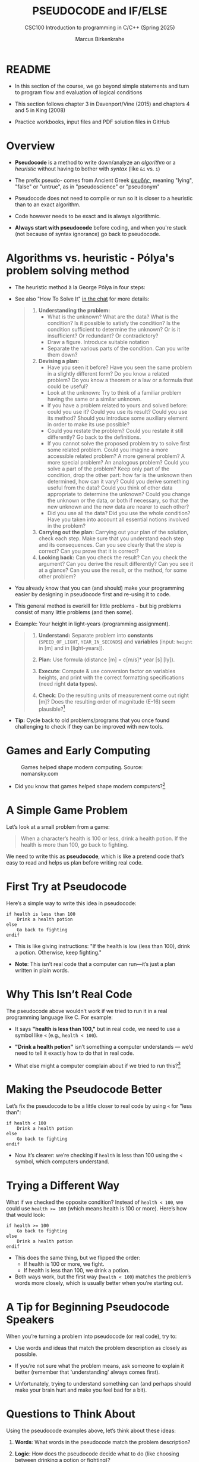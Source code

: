 #+TITLE: PSEUDOCODE and IF/ELSE
#+AUTHOR:Marcus Birkenkrahe
#+SUBTITLE:CSC100 Introduction to programming in C/C++ (Spring 2025)
#+STARTUP: overview hideblocks indent inlineimages
#+OPTIONS: toc:nil ^:nil num:nil
#+PROPERTY: header-args:C :main yes :includes <stdio.h> :exports both :results output :noweb yes :tangle yes
* README

- In this section of the course, we go beyond simple statements and
  turn to program flow and evaluation of logical conditions

- This section follows chapter 3 in Davenport/Vine (2015) and
  chapters 4 and 5 in King (2008)

- Practice workbooks, input files and PDF solution files in GitHub

* Overview

- *Pseudocode* is a method to write down/analyze an /algorithm/ or a
  /heuristic/ without having to bother with /syntax/ (like ~&i~ vs. ~i~)

- The prefix pseudo- comes from Ancient Greek [[https://en.wiktionary.org/wiki/%CF%88%CE%B5%CF%85%CE%B4%CE%AE%CF%82][ψευδής]], meaning
  "lying", "false" or "untrue", as in "pseudoscience" or "pseudonym"

- Pseudocode does not need to compile or run so it is closer to a
  heuristic than to an exact algorithm.

- Code however needs to be exact and is always algorithmic.

- *Always start with pseudocode* before coding, and when you're stuck
  (not because of syntax ignorance) go back to pseudocode.

* Algorithms vs. heuristic - Pólya's problem solving method

- The heuristic method à la George Pólya in four steps:
  #+attr_latex: :width 400px
  [[../img/polya.png]]

- See also "How To Solve It" [[https://chat.google.com/room/AAAAIk8SqZE/FgWGE4AC1MQ/FgWGE4AC1MQ?cls=10][in the chat]] for more details:
  #+begin_quote
  1. *Understanding the problem:*
     - What is the unknown? What are the data?  What is the condition?
       Is it possible to satisfy the condition? Is the condition
       sufficient to determine the unknown? Or is it insufficient? Or
       redundant? Or contradictory?
     - Draw a figure. Introduce suitable notation
     - Separate the various parts of the condition. Can you write them
       down?
  2. *Devising a plan:*
     - Have you seen it before? Have you seen the same problem in a
       slightly different form? Do you know a related problem? Do you
       know a theorem or a law or a formula that could be useful?
     - Look at the unknown: Try to think of a familiar problem having
       the same or a similar unknown.
     - If you have a problem related to yours and solved before: could
       you use it? Could you use its result? Could you use its method?
       Should you introduce some auxiliary element in order to make its
       use possible?
     - Could you restate the problem? Could you restate it still
       differently? Go back to the definitions.
     - If you cannot solve the proposed problem try to solve first some
       related problem. Could you imagine a more accessible related
       problem? A more general problem? A more special problem? An
       analogous problem? Could you solve a part of the problem? Keep
       only part of the condition, drop the other part: how far is the
       unknown then determined, how can it vary? Could you derive
       something useful from the data? Could you think of other data
       appropriate to determine the unknown? Could you change the
       unknown or the data, or both if necessary, so that the new
       unknown and the new data are nearer to each other?
     - Did you use all the data? Did you use the whole condition? Have
       you taken into account all essential notions involved in the
       problem?
  3. *Carrying out the plan:* Carrying out your plan of the solution,
     check each step. Make sure that you understand each step and its
     consequences. Can you see clearly that the step is correct? Can you
     prove that it is correct?
  4. *Looking back:* Can you check the result? Can you check the argument?
     Can you derive the result differently? Can you see it at a glance?
     Can you use the result, or the method, for some other problem?
  #+end_quote

- You already know that you can (and should) make your programming
  easier by designing in pseudocode first and re-using it to code.

- This general method is overkill for little problems - but big
  problems consist of many little problems (and then some).

- Example: Your height in light-years (programming assignment).
  #+begin_quote
  1) *Understand:* Separate problem into *constants* (=SPEED_OF_LIGHT=,
     =YEAR_IN_SECONDS=) and *variables* (input: =height= in [m] and in
     [light-years]).

  2) *Plan:* Use formula (distance [m] = c[m/s]* year [s] [ly]).

  3) *Execute*: Compute & use conversion factor on variables heights,
     and print with the correct formatting specifications (need right
     *data types*).

  4) *Check*: Do the resulting units of measurement come out right [m]?
     Does the resulting order of magnitude (E-16) seem plausible?[fn:1]
  #+end_quote

- *Tip:* Cycle back to old problems/programs that you once found
  challenging to check if they can be improved with new tools.

* Games and Early Computing
#+attr_html: :width 400px :float nil:
#+caption: Games helped shape modern computing. Source: nomansky.com
[[../img/nomansky.jpg]]

- Did you know that games helped shape modern computers?[fn:2]

* A Simple Game Problem

Let’s look at a small problem from a game:

#+begin_quote
When a character’s health is 100 or less, drink a health potion. If
the health is more than 100, go back to fighting.
#+end_quote

We need to write this as *pseudocode*, which is like a pretend code
that’s easy to read and helps us plan before writing real code.

* First Try at Pseudocode

Here’s a simple way to write this idea in pseudocode:

#+begin_example
if health is less than 100
    Drink a health potion
else
    Go back to fighting
endif
#+end_example

- This is like giving instructions: "If the health is low (less than
  100), drink a potion. Otherwise, keep fighting."

- *Note*: This isn’t real code that a computer can run—it’s just a plan
  written in plain words.

* Why This Isn’t Real Code

The pseudocode above wouldn’t work if we tried to run it in a real
programming language like C. For example:

- It says *"health is less than 100,"* but in real code, we need to use
  a symbol like ~<~ (e.g., ~health < 100~).

- *"Drink a health potion"* isn’t something a computer understands —
  we’d need to tell it exactly how to do that in real code.

- What else might a computer complain about if we tried to run
  this?[fn:3]

* Making the Pseudocode Better

Let’s fix the pseudocode to be a little closer to real code by using
~<~ for "less than":

#+begin_example
if health < 100
    Drink a health potion
else
    Go back to fighting
endif
#+end_example

- Now it’s clearer: we’re checking if ~health~ is less than 100 using
  the ~<~ symbol, which computers understand.

* Trying a Different Way

What if we checked the opposite condition? Instead of ~health < 100~, we
could use ~health >= 100~ (which means health is 100 or more). Here’s
how that would look:

#+begin_example
if health >= 100
    Go back to fighting
else
    Drink a health potion
endif
#+end_example

- This does the same thing, but we flipped the order:
  - If health is 100 or more, we fight.
  - If health is less than 100, we drink a potion.
- Both ways work, but the first way (~health < 100~) matches the
  problem’s words more closely, which is usually better when you’re
  starting out.

* A Tip for Beginning Pseudocode Speakers

When you’re turning a problem into pseudocode (or real code), try to:

- Use words and ideas that match the problem description as closely as
  possible.

- If you’re not sure what the problem means, ask someone to explain it
  better (remember that 'understanding' always comes first).

- Unfortunately, trying to understand something can (and perhaps
  should make your brain hurt and make you feel bad for a bit).

* Questions to Think About

Using the pseudocode examples above, let’s think about these ideas:

1. *Words*: What words in the pseudocode match the problem description?

2. *Logic*: How does the pseudocode decide what to do (like choosing
   between drinking a potion or fighting)?

3. *Style*: Does the pseudocode sound clear and simple, like the problem
   description?

4. *Anything Else*: Are there other details in the problem we might need
   to think about?

* Practice: Turn a Problem into Pseudocode and Code

** Step 1: Understand the Problem

Here’s a problem about a game:

#+begin_quote
"Allow a player to deposit or withdraw gold from a game bank account."
#+end_quote

** Step 2: Write Pseudocode as Comments

- Open https://onecompiler.com/c.

- You’ll write your pseudocode as comments using `//` in the code
  editor.

- Pseudocode is a simple way to plan your code using plain words. For
  this problem, think about:
  + What choices does the player have? (Deposit or withdraw.)
  + How can you write this as an "if-else" decision?

- The pseudocode for this problem could look like this:
  #+begin_example C
  // If the player chooses to deposit, add gold to the account
  // Else if the player chooses to withdraw, subtract gold from the account
  #+end_example

** Step 3: Write Code

- The pseudocode contains a decision and an action. This pseudocode is
  closer to the C programming language:
  #+begin_example C
  // If (deposit chosen)
        // add gold to the account
  // Else if (withdrawal chosen)
        // subtract gold from the account
  #+end_example

- Open this code fragment in your browser as starter code:
  https://onecompiler.com/c/43bc9bmaa

- Complete the `...` so that the program runs with two numbers as
  input: 1 or 2 for the =choice=, and an integer for the =amount=.

- Run the code and test it:
  1. Try `choice = 1` and `amount = 50` to deposit.
  2. Try `choice = 2` and `amount = 30` to withdraw.

- What kind of *error handling* might be necessary?
  #+begin_quote
  1. Checking for negative amounts (~amount < 0~).
  2. Ensuring enough =gold= for withdrawal (~gold >= amount~).
  3. Handling invalid choices (~choice NOT 1 OR choice NOT 2~).
  4. Dealing with input mistakes (~choice~ or ~amount~ NOT a number).
  5. Handling maximum ~gold~ limits (~gold + amount > 10000~).
  6. Dealing with input overflow (~amount > 100000000~).
  #+end_quote

** Solution

Code: [[https://onecompiler.com/c/43bc89w2e][In OneCompiler]]
#+name: pseudogold
#+begin_src C :cmdline < input
  #include <stdio.h>

  int main() {
    // variables
    int gold = 100; // Example: starting gold amount
    int choice;     // To store the player's choice (1 for deposit, 2 for withdraw)
    int amount;     // Amount to deposit or withdraw

    // Print balance and ask for action
    printf("Your gold: %d\n", gold);
    printf("Choose an action (1 to deposit, 2 to withdraw):\n");
    // Get action (print confirmation)
    scanf("%d", &choice);
    printf("Your choice: %d\n", choice);
    // Get amount (print confirmation)
    printf("Enter amount:\n");
    scanf("%d", &amount);
    printf("Your amount: %d\n", amount);

    // If (deposit chosen)
    if (choice == 1) {
      // add gold to the account
      gold = gold + amount;
      printf("Deposited %d gold. New balance: %d\n", amount, gold);
    } else {   // Else if (withdrawal chosen)
      // subtract gold from the account
      gold = gold - amount;
      printf("Withdrew %d gold. New balance: %d\n", amount, gold);
    }

    return 0;
  }
#+end_src

#+RESULTS:
: Your gold: 100
: Choose an action (1 to deposit, 2 to withdraw):
: Your choice: 2
: Enter amount:
: Your amount: 100
: Withdrew 100 gold. New balance: 0

* Practice: Modify solution to handle errors

- First copy your entire program into a new program (so as not to spoil your
  nice solution).

- Now modify your copy to check if there is enough ~gold~ for a
  withdrawal (~choice == 2~).

- You have to 
  1) find the right place in the program for the check
  2) use an ~if~ statement that tests the error condition
  3) print an error message as an action with ~puts~
  4) ~return~ with ~EXIT_FAILURE~ (~#include <stdlib.h>~)
  #+begin_example C
  // if amount exceeds gold
      // print error message
  #+end_example

- Run the code with choice ~2~ and the withdrawal ~amount~ of 200 to see
  if your error message is triggered or not.

- To think about until next time: Can this program be improved?

** Solution

Code: [[https://onecompiler.com/c/43bcbj34u][In OneCompiler]]
#+name: pseudogold2
#+begin_src C :cmdline < input :tangle ../src/pseudogold.c
  #include <stdio.h>
  #include <stdlib.h>

  int main() {
    // variables
    int gold = 100; // Example: starting gold amount
    int choice;     // To store the player's choice (1 for deposit, 2 for withdraw)
    int amount;     // Amount to deposit or withdraw

    // Print balance and ask for action
    printf("Your gold: %d\n", gold);
    printf("Choose an action (1 to deposit, 2 to withdraw):\n");
    // Get action (print confirmation)
    scanf("%d", &choice);
    printf("Your choice: %d\n", choice);
    // Get amount (print confirmation)
    printf("Enter amount:\n");
    scanf("%d", &amount);
    printf("Your amount: %d\n", amount);

    // if amount exceeds gold
    if (amount > gold && choice == 2) {
      // print error message
      puts("Error: Withdrawal amount too large.");
      return EXIT_FAILURE;
    }

    // If (deposit chosen)
    if (choice == 1) {
      // add gold to the account
      gold = gold + amount;
      printf("Deposited %d gold. New balance: %d\n", amount, gold);
    } else {   // Else if (withdrawal chosen)
      // subtract gold from the account
      gold = gold - amount;
      printf("Withdrew %d gold. New balance: %d\n", amount, gold);
    }

    return 0;
  }
#+end_src


** Solution: Improvement

1) Move the error handling inside of the ~choice == 2~ block.
2) Now you can save one part of the condition check.

Code: [[https://onecompiler.com/c/43bcceg7t][In OneCompiler]]
#+name: pseudogold3
#+begin_src C :cmdline < input :tangle ../src/pseudogold3.c
  #include <stdio.h>
  #include <stdlib.h>

  int main() {
    // variables
    int gold = 100; // Example: starting gold amount
    int choice;     // To store the player's choice (1 for deposit, 2 for withdraw)
    int amount;     // Amount to deposit or withdraw

    // Print balance and ask for action
    printf("Your gold: %d\n", gold);
    printf("Choose an action (1 to deposit, 2 to withdraw):\n");
    // Get action (print confirmation)
    scanf("%d", &choice);
    printf("Your choice: %d\n", choice);
    // Get amount (print confirmation)
    printf("Enter amount:\n");
    scanf("%d", &amount);
    printf("Your amount: %d\n", amount);

    // If (deposit chosen)
    if (choice == 1) {
      // add gold to the account
      gold = gold + amount;
      printf("Deposited %d gold. New balance: %d\n", amount, gold);
    } else {   // Else if (withdrawal chosen)
      // if amount exceeds gold
      if (amount > gold) {
        // print error message
        printf("Error: Withdrawal %d too large. Only %d in account.\n", amount, gold);
        return EXIT_FAILURE;
      }
      // subtract gold from the account
      gold = gold - amount;
      printf("Withdrew %d gold. New balance: %d\n", amount, gold);
    }

    return 0;
  }
#+end_src

#+RESULTS: pseudogold3

* Input

Input for [[pseudogold]]
#+begin_src bash :results output :exports both
  echo "2" > input # action (1 = deposit, 2 = withdraw)
  echo "100" >> input # amount of gold
  cat input
#+end_src

#+RESULTS:
: 2
: 100

Input for [[pseudogold2]]
#+begin_src bash :results output :exports both
  echo "2" > input # action (1 = deposit, 2 = withdraw)
  echo "200" >> input # amount of gold
  cat input
#+end_src

#+RESULTS:
: 2
: 200

Input for [[pseudogold3]]
#+begin_src bash :results output :exports both
  echo "2" > input # action (1 = deposit, 2 = withdraw)
  echo "200" >> input # amount of gold
  cat input
#+end_src

#+RESULTS:
: 2
: 200

* Footnotes

[fn:1]Light travels 300,000 m/s (E+6). A year has 31,000,000 seconds
(E+10). So 1 [m] is approx. E-(6+10) = E-16 light-years.

[fn:2]Dennis Ritchie and Ken Thompson developed the Unix operating
system and the programming language C largely because Ritchie wanted
to play a game "Space Travels" (like "[[https://www.nomanssky.com/][No Man's Sky]]", 2016-2025).

[fn:3]Undeclared variable ~health~, missing closure semi-colons after
the statements, functions ~Drink~ and ~Resume~ not known, and more.

[fn:4] 1) Language: words used like ~health~, ~drink~ or ~resume~. 2) Logic:
[[https://ifttt.com/][IFTTT]] (If This Then That) Else That. 3) Tone: game language 'drink
health potion' as function ~drink_health_potion~. 4) The indentation and
the use of ~if else end if~ instead of, e.g. "WHEN health < 100 THEN
drink health potion OTHERWISE resume battle".

[fn:5]In Org mode, you can use the language as an example header
argument to enable syntax highlighting. For pseudocode, this will of
course not work perfectly, since most syntax elements are not in C.
